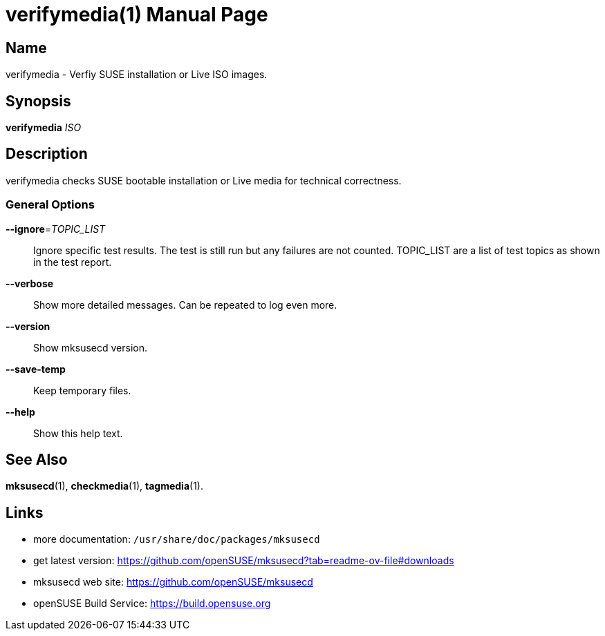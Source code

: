 = verifymedia(1)
:doctype: manpage
:manmanual: User Commands
:mansource: verifymedia {version}

== Name

verifymedia - Verfiy SUSE installation or Live ISO images.


== Synopsis

*verifymedia* _ISO_


== Description

verifymedia checks SUSE bootable installation or Live media for technical correctness.


=== General Options

*--ignore*=_TOPIC_LIST_::
Ignore specific test results. The test is still run but any failures are not counted.
TOPIC_LIST are a list of test topics as shown in the test report.

*--verbose*::
Show more detailed messages. Can be repeated to log even more.

*--version*::
Show mksusecd version.

*--save-temp*::
Keep temporary files.

*--help*::
Show this help text.

== See Also

*mksusecd*(1), *checkmedia*(1), *tagmedia*(1).

== Links

- more documentation: `/usr/share/doc/packages/mksusecd` +
- get latest version: https://github.com/openSUSE/mksusecd?tab=readme-ov-file#downloads +
- mksusecd web site: https://github.com/openSUSE/mksusecd +
- openSUSE Build Service: https://build.opensuse.org
